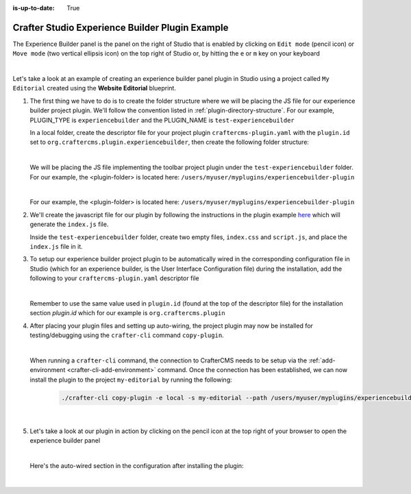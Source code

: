 :is-up-to-date: True

.. index:: Crafter Studio Experience Builder Panel Plugin Example, Studio Plugins, Plugins

.. _plugin-experience-builder-plugin-example:

================================================
Crafter Studio Experience Builder Plugin Example
================================================

The Experience Builder panel is the panel on the right of Studio that is enabled by clicking on
``Edit mode`` (pencil icon) or ``Move mode`` (two vertical ellipsis icon) on the top right of
Studio or, by hitting the ``e`` or ``m`` key on your keyboard

.. image:: /_static/images/developer/plugins/project-plugins/experience-builder-panel.jpg
   :align: center
   :alt: Experience Builder Panel
   :width: 80%

|

Let's take a look at an example of creating an experience builder panel plugin in Studio using
a project called ``My Editorial`` created using the **Website Editorial** blueprint.

#. The first thing we have to do is to create the folder structure where we will be placing the JS file for our experience builder project plugin.  We'll follow the convention listed in :ref:`plugin-directory-structure`.  For our example, PLUGIN_TYPE is ``experiencebuilder`` and the PLUGIN_NAME is ``test-experiencebuilder``

   In a local folder, create the descriptor file for your project plugin ``craftercms-plugin.yaml`` with the ``plugin.id`` set to ``org.craftercms.plugin.experiencebuilder``, then create the following folder structure:

   .. code-block:: text
         :caption: *Experience Builder Plugin Directory Structure*

         <plugin-folder>/
           craftercms-plugin.yaml
           authoring/
             static-assets/
               plugins/
                 org/
                   craftercms/
                     plugin/
                       experiencebuilder/
                         experiencebuilder/
                           test-experiencebuilder/

   |

   We will be placing the JS file implementing the toolbar project plugin under the
   ``test-experiencebuilder`` folder.  For our example, the <plugin-folder> is located here:
   ``/users/myuser/myplugins/experiencebuilder-plugin``

   |

   For our example, the <plugin-folder> is located here: ``/users/myuser/myplugins/experiencebuilder-plugin``

#. We'll create the javascript file for our plugin by following the instructions in the plugin example
   `here <https://github.com/craftercms/authoring-ui-plugin-examples/tree/master/packages/example-component-library>`__ which will generate the
   ``index.js`` file.

   Inside the ``test-experiencebuilder`` folder, create two empty files, ``index.css`` and ``script.js``,
   and place the ``index.js`` file in it.

#. To setup our experience builder project plugin to be automatically wired in the corresponding configuration file in Studio (which for an experience builder, is the User Interface Configuration file) during the installation, add the following to your ``craftercms-plugin.yaml`` descriptor file

   .. code-block:: yaml
      :linenos:
      :caption: *craftercms-plugin.yaml*
      :emphasize-lines: 17-18

      installation:
        - type: preview-app
          parentXpath: //widget[@id='craftercms.components.ICEToolsPanel']
          testXpath: //plugin[@id='org.craftercms.plugin.experience.builder']
          element:
            name: configuration
            children:
            - name: widgets
              children:
              - name: widget
                attributes:
                - name: id
                  value: org.craftercms.sampleComponentLibraryPlugin.components.reactComponent
                children:
                - name: plugin
                  attributes:
                  - name: id
                    value: org.craftercms.plugin
                  - name: type
                    value: experiencebuilder
                  - name: name
                    value: test-experiencebuilder
                  - name: file
                    value: index.js

   |

   Remember to use the same value used in ``plugin.id`` (found at the top of the descriptor file) for the installation section *plugin.id* which for our example is ``org.craftercms.plugin``

#. After placing your plugin files and setting up auto-wiring, the project plugin may now be installed for testing/debugging using the ``crafter-cli`` command ``copy-plugin``.

   .. image:: /_static/images/developer/plugins/project-plugins/experiencebuilder-plugin-files.png
      :align: center
      :alt: Experience Builder project plugin directory/files
      :width: 80%

   |

   When running a ``crafter-cli`` command, the connection to CrafterCMS needs to be setup via the :ref:`add-environment <crafter-cli-add-environment>` command. Once the connection has been established, we can now install the plugin to the project ``my-editorial`` by running the following:

      ..  code-block:: bash

          ./crafter-cli copy-plugin -e local -s my-editorial --path /users/myuser/myplugins/experiencebuilder-plugin

      |

#. Let's take a look at our plugin in action by clicking on the pencil icon at the top right of your browser to open the experience builder panel

   .. image:: /_static/images/developer/plugins/project-plugins/experiencebuilder-plugin-in-action.png
      :align: center
      :alt: Experience Builder project plugin in action
      :width: 30%

   |

   Here's the auto-wired section in the configuration after installing the plugin:

   .. code-block:: xml
      :linenos:
      :emphasize-lines: 17-22

      <siteUi>
        ...
        <widget id="craftercms.components.ICEToolsPanel">
          <configuration>
            <widgets>
              <widget id="craftercms.components.ToolsPanelPageButton">
                <configuration>
                  <target id="icePanel"/>
                  <title id="previewSearchPanel.title" defaultMessage="Search"/>
                  <icon id="@mui/icons-material/SearchRounded"/>
                  <widgets>
                    <widget id="craftercms.components.PreviewSearchPanel"/>
                  </widgets>
                </configuration>
              </widget>
              ...
              <widget id="org.craftercms.sampleExperienceBuilderPlugin.components.reactComponent">
                <plugin id="org.craftercms.plugin"
                        type="experiencebuilder"
                        name="test-experiencebuilder"
                        file="index.js"/>
              </widget>
             </widgets>
          </configuration>
         </widget>
         ...

   |
